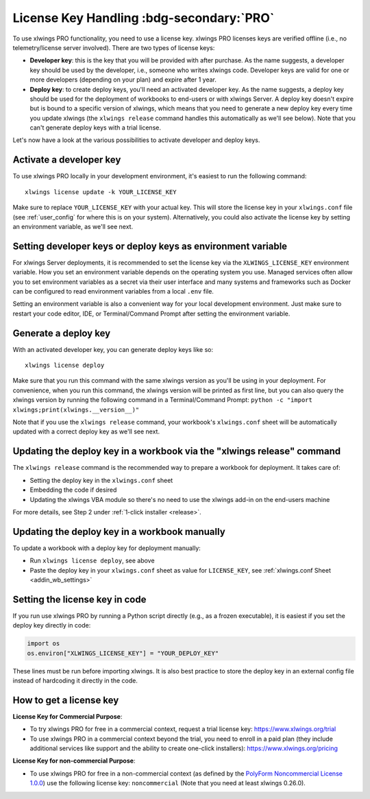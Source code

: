 .. _license_key:

License Key Handling :bdg-secondary:`PRO`
=========================================

To use xlwings PRO functionality, you need to use a license key. xlwings PRO licenses keys are verified offline (i.e., no telemetry/license server involved). There are two types of license keys:

* **Developer key**: this is the key that you will be provided with after purchase. As the name suggests, a developer key should be used by the developer, i.e., someone who writes xlwings code. Developer keys are valid for one or more developers (depending on your plan) and expire after 1 year.
* **Deploy key**: to create deploy keys, you'll need an activated developer key. As the name suggests, a deploy key should be used for the deployment of workbooks to end-users or with xlwings Server. A deploy key doesn't expire but is bound to a specific version of xlwings, which means that you need to generate a new deploy key every time you update xlwings (the ``xlwings release`` command handles this automatically as we'll see below). Note that you can't generate deploy keys with a trial license.

Let's now have a look at the various possibilities to activate developer and deploy keys. 

Activate a developer key
------------------------

To use xlwings PRO locally in your development environment, it's easiest to run the following command::

    xlwings license update -k YOUR_LICENSE_KEY

Make sure to replace ``YOUR_LICENSE_KEY`` with your actual key. This will store the license key in your ``xlwings.conf`` file (see :ref:`user_config` for where this is on your system). Alternatively, you could also activate the license key by setting an environment variable, as we'll see next.

Setting developer keys or deploy keys as environment variable
-------------------------------------------------------------

For xlwings Server deployments, it is recommended to set the license key via the ``XLWINGS_LICENSE_KEY`` environment variable. How you set an environment variable depends on the operating system you use. Managed services often allow you to set environment variables as a secret via their user interface and many systems and frameworks such as Docker can be configured to read environment variables from a local ``.env`` file.

Setting an environment variable is also a convenient way for your local development environment. Just make sure to restart your code editor, IDE, or Terminal/Command Prompt after setting the environment variable.

Generate a deploy key
---------------------

With an activated developer key, you can generate deploy keys like so::

    xlwings license deploy

Make sure that you run this command with the same xlwings version as you'll be using in your deployment. For convenience, when you run this command, the xlwings version will be printed as first line, but you can also query the xlwings version by running the following command in a Terminal/Command Prompt: ``python -c "import xlwings;print(xlwings.__version__)"``

Note that if you use the ``xlwings release`` command, your workbook's ``xlwings.conf`` sheet will be automatically updated with a correct deploy key as we'll see next.

Updating the deploy key in a workbook via the "xlwings release" command
-----------------------------------------------------------------------

The ``xlwings release`` command is the recommended way to prepare a workbook for deployment. It takes care of:

* Setting the deploy key in the ``xlwings.conf`` sheet
* Embedding the code if desired
* Updating the xlwings VBA module so there's no need to use the xlwings add-in on the end-users machine

For more details, see Step 2 under :ref:`1-click installer <release>`.

Updating the deploy key in a workbook manually
----------------------------------------------

To update a workbook with a deploy key for deployment manually:

* Run ``xlwings license deploy``, see above
* Paste the deploy key in your ``xlwings.conf`` sheet as value for ``LICENSE_KEY``, see :ref:`xlwings.conf Sheet <addin_wb_settings>`

Setting the license key in code
-------------------------------

If you run use xlwings PRO by running a Python script directly (e.g., as a frozen executable), it is easiest if you set the deploy key directly in code:

.. code-block::

    import os
    os.environ["XLWINGS_LICENSE_KEY"] = "YOUR_DEPLOY_KEY"

These lines must be run before importing xlwings. It is also best practice to store the deploy key in an external config file instead of hardcoding it directly in the code.

How to get a license key
------------------------

**License Key for Commercial Purpose**:

* To try xlwings PRO for free in a commercial context, request a trial license key: https://www.xlwings.org/trial
* To use xlwings PRO in a commercial context beyond the trial, you need to enroll in a paid plan (they include additional services like support and the ability to create one-click installers): https://www.xlwings.org/pricing

**License Key for non-commercial Purpose**:

* To use xlwings PRO for free in a non-commercial context (as defined by the `PolyForm Noncommercial License 1.0.0 <https://polyformproject.org/licenses/noncommercial/1.0.0>`_) use the following license key: ``noncommercial`` (Note that you need at least xlwings 0.26.0).
